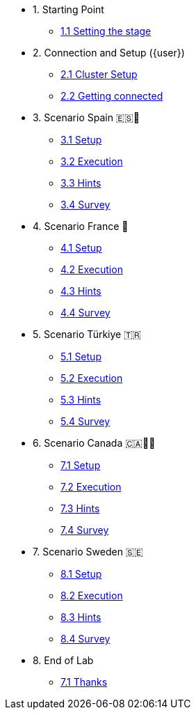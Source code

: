 * 1. Starting Point
** xref:01-01-starting-point.adoc[1.1 Setting the stage]

* 2. Connection and Setup ({user})
** xref:02-01-cluster-setup.adoc[2.1 Cluster Setup]
** xref:02-02-getting-connected.adoc[2.2 Getting connected]

* 3. Scenario Spain 🇪🇸🌟
** xref:03-01-setup.adoc[3.1 Setup]
** xref:03-02-execution.adoc[3.2 Execution]
** xref:03-03-hints.adoc[3.3 Hints]
** xref:03-04-survey.adoc[3.4 Survey]

* 4. Scenario France 🥖
** xref:04-01-setup.adoc[4.1 Setup]
** xref:04-02-execution.adoc[4.2 Execution]
** xref:04-03-hints.adoc[4.3 Hints]
** xref:04-04-survey.adoc[4.4 Survey]

* 5. Scenario Türkiye 🇹🇷
** xref:05-01-setup.adoc[5.1 Setup]
** xref:05-02-execution.adoc[5.2 Execution]
** xref:05-03-hints.adoc[5.3 Hints]
** xref:05-04-survey.adoc[5.4 Survey]

* 6. Scenario Canada 🇨🇦🌲🔥
** xref:06-01-setup.adoc[7.1 Setup]
** xref:06-02-execution.adoc[7.2 Execution]
** xref:06-03-hints.adoc[7.3 Hints]
** xref:06-04-survey.adoc[7.4 Survey]

* 7. Scenario Sweden 🇸🇪
** xref:07-01-setup.adoc[8.1 Setup]
** xref:07-02-execution.adoc[8.2 Execution]
** xref:07-03-hints.adoc[8.3 Hints]
** xref:07-04-survey.adoc[8.4 Survey]

* 8. End of Lab
** xref:08-01-end-of-lab.adoc[7.1 Thanks]


// * 9. Bonus Scenario USA 🇺🇸
// ** xref:09-01-setup.adoc[6.1 Setup]
// ** xref:09-02-execution.adoc[6.2 Execution]
// ** xref:09-03-hints.adoc[6.3 Hints]
// ** xref:09-04-survey.adoc[6.4 Survey]
